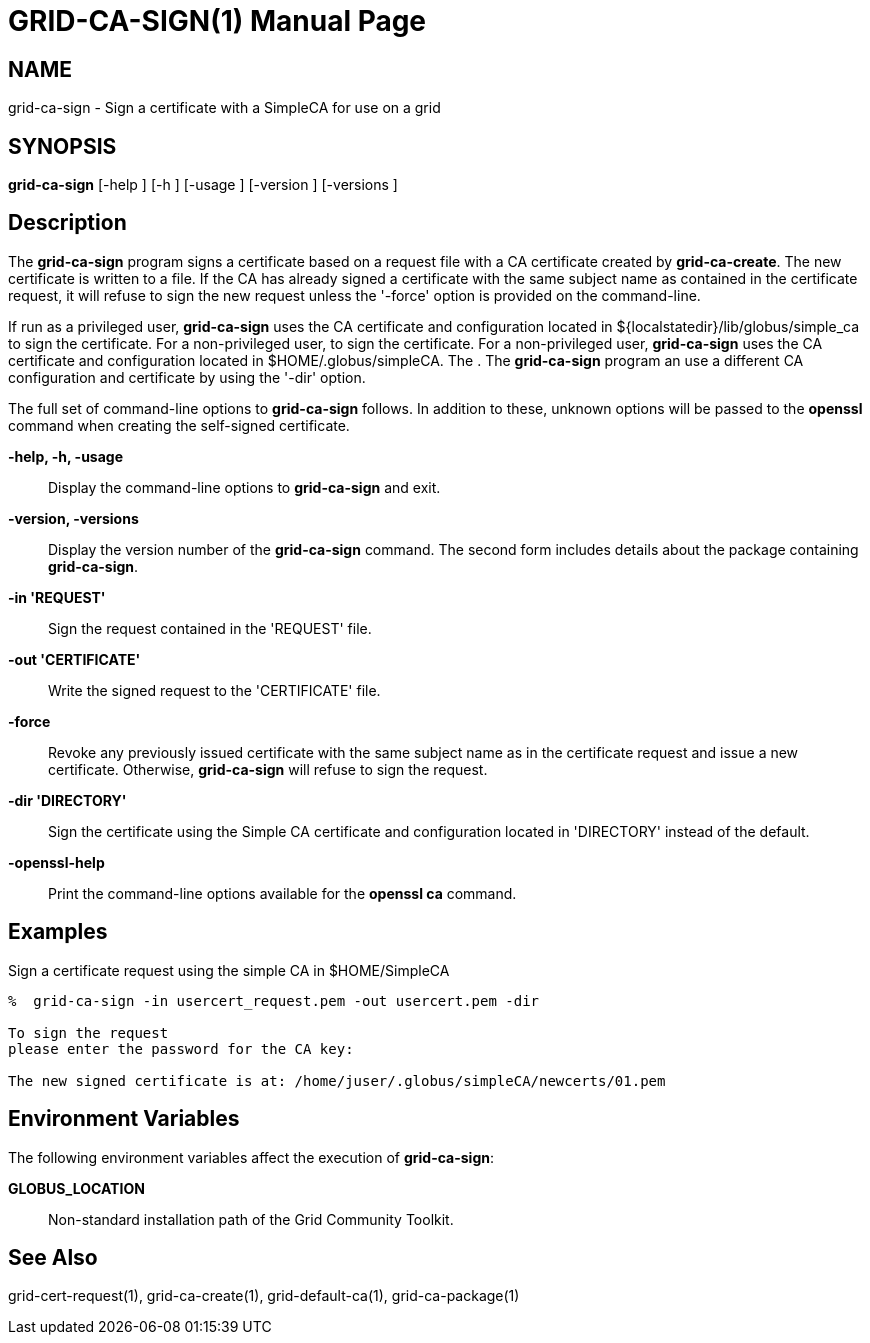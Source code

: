 [[grid-ca-sign]]
= GRID-CA-SIGN(1) =
:doctype: manpage
:man source: University of Chicago

== NAME ==
grid-ca-sign - Sign a certificate with a SimpleCA for use on a grid

== SYNOPSIS ==
**++grid-ca-sign++** [++-help++ ] [++-h++ ] [++-usage++ ] [++-version++ ] [++-versions++ ] 

== Description ==

The **++grid-ca-sign++** program signs a certificate based on a request
file with a CA certificate created by **++grid-ca-create++**. The new
certificate is written to a file. If the CA has already signed a
certificate with the same subject name as contained in the certificate
request, it will refuse to sign the new request unless the '-force'
option is provided on the command-line. 

If run as a privileged user, **++grid-ca-sign++** uses the CA
certificate and configuration located in
++${localstatedir}/lib/globus/simple_ca++ to sign the certificate. For a
non-privileged user,  to sign the certificate. For a non-privileged
user, **++grid-ca-sign++** uses the CA certificate and configuration
located in ++$HOME/.globus/simpleCA++. The . The **++grid-ca-sign++**
program an use a different CA configuration and certificate by using the
'-dir' option. 

The full set of command-line options to **++grid-ca-sign++** follows. In
addition to these, unknown options will be passed to the **++openssl++**
command when creating the self-signed certificate. 

**-help, -h, -usage**::
     Display the command-line options to **++grid-ca-sign++** and exit.

**-version, -versions**::
     Display the version number of the **++grid-ca-sign++** command. The second form includes details about the package containing **++grid-ca-sign++**.

**-in 'REQUEST'**::
     Sign the request contained in the 'REQUEST' file.

**-out 'CERTIFICATE'**::
     Write the signed request to the 'CERTIFICATE' file.

**-force**::
     Revoke any previously issued certificate with the same subject name as in the certificate request and issue a new certificate. Otherwise, **++grid-ca-sign++** will refuse to sign the request.

**-dir 'DIRECTORY'**::
     Sign the certificate using the Simple CA certificate and configuration located in 'DIRECTORY' instead of the default.

**-openssl-help**::
     Print the command-line options available for the **++openssl ca++** command.



== Examples ==

Sign a certificate request using the simple CA in ++$HOME/SimpleCA++  

--------
%  grid-ca-sign -in usercert_request.pem -out usercert.pem -dir 

To sign the request
please enter the password for the CA key: 

The new signed certificate is at: /home/juser/.globus/simpleCA/newcerts/01.pem

--------



== Environment Variables ==

The following environment variables affect the execution of
**++grid-ca-sign++**: 

**++GLOBUS_LOCATION++**::
     Non-standard installation path of the Grid Community Toolkit.



== See Also ==

++grid-cert-request(1)++, ++grid-ca-create(1)++, ++grid-default-ca(1)++,
++grid-ca-package(1)++

